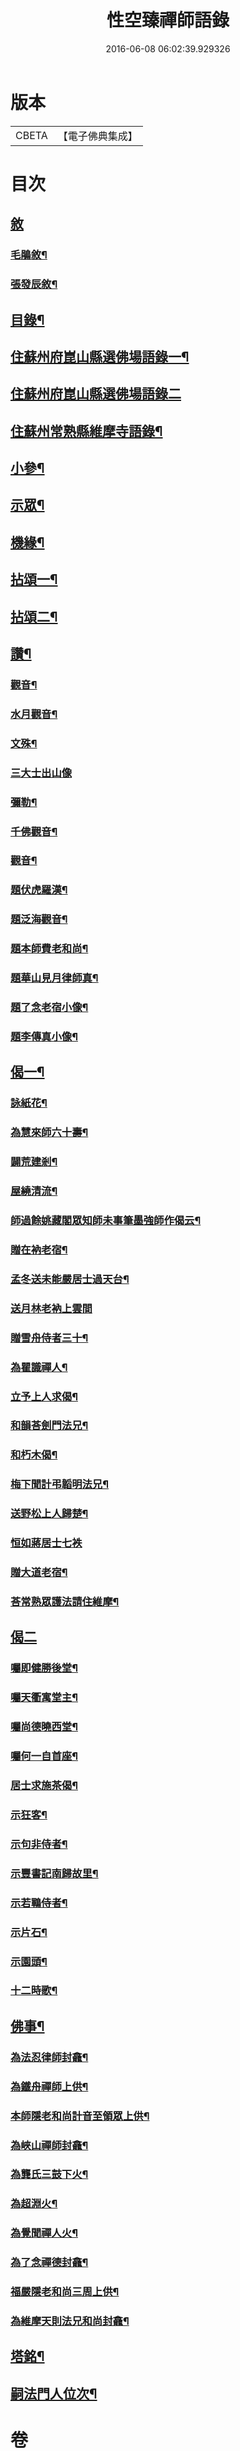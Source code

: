#+TITLE: 性空臻禪師語錄 
#+DATE: 2016-06-08 06:02:39.929326

* 版本
 |     CBETA|【電子佛典集成】|

* 目次
** [[file:KR6q0574_001.txt::001-0747a0][敘]]
*** [[file:KR6q0574_001.txt::001-0747a1][毛鵑敘¶]]
*** [[file:KR6q0574_001.txt::001-0747b2][張發辰敘¶]]
** [[file:KR6q0574_001.txt::001-0747b22][目錄¶]]
** [[file:KR6q0574_001.txt::001-0748a4][住蘇州府崑山縣選佛場語錄一¶]]
** [[file:KR6q0574_002.txt::002-0752c2][住蘇州府崑山縣選佛場語錄二]]
** [[file:KR6q0574_002.txt::002-0754a18][住蘇州常熟縣維摩寺語錄¶]]
** [[file:KR6q0574_003.txt::003-0756a3][小參¶]]
** [[file:KR6q0574_003.txt::003-0756c9][示眾¶]]
** [[file:KR6q0574_003.txt::003-0757c27][機緣¶]]
** [[file:KR6q0574_004.txt::004-0759b3][拈頌一¶]]
** [[file:KR6q0574_005.txt::005-0762c3][拈頌二¶]]
** [[file:KR6q0574_005.txt::005-0764a17][讚¶]]
*** [[file:KR6q0574_005.txt::005-0764a18][觀音¶]]
*** [[file:KR6q0574_005.txt::005-0764a23][水月觀音¶]]
*** [[file:KR6q0574_005.txt::005-0764a27][文殊¶]]
*** [[file:KR6q0574_005.txt::005-0764a30][三大士出山像]]
*** [[file:KR6q0574_005.txt::005-0764b5][彌勒¶]]
*** [[file:KR6q0574_005.txt::005-0764b8][千佛觀音¶]]
*** [[file:KR6q0574_005.txt::005-0764b12][觀音¶]]
*** [[file:KR6q0574_005.txt::005-0764b15][題伏虎羅漢¶]]
*** [[file:KR6q0574_005.txt::005-0764b18][題泛海觀音¶]]
*** [[file:KR6q0574_005.txt::005-0764b21][題本師費老和尚¶]]
*** [[file:KR6q0574_005.txt::005-0764b26][題華山見月律師真¶]]
*** [[file:KR6q0574_005.txt::005-0764b29][題了念老宿小像¶]]
*** [[file:KR6q0574_005.txt::005-0764c4][題李傳真小像¶]]
** [[file:KR6q0574_005.txt::005-0764c9][偈一¶]]
*** [[file:KR6q0574_005.txt::005-0764c10][詠紙花¶]]
*** [[file:KR6q0574_005.txt::005-0764c13][為慧來師六十壽¶]]
*** [[file:KR6q0574_005.txt::005-0764c16][闢荒建剎¶]]
*** [[file:KR6q0574_005.txt::005-0764c19][屋繞清流¶]]
*** [[file:KR6q0574_005.txt::005-0764c22][師過餘姚藏閣眾知師未事筆墨強師作偈云¶]]
*** [[file:KR6q0574_005.txt::005-0764c25][贈在衲老宿¶]]
*** [[file:KR6q0574_005.txt::005-0764c28][孟冬送未能嚴居士過天台¶]]
*** [[file:KR6q0574_005.txt::005-0764c30][送月林老衲上雲間]]
*** [[file:KR6q0574_005.txt::005-0765a4][贈雪舟侍者三十¶]]
*** [[file:KR6q0574_005.txt::005-0765a7][為瞿識禪人¶]]
*** [[file:KR6q0574_005.txt::005-0765a10][立予上人求偈¶]]
*** [[file:KR6q0574_005.txt::005-0765a13][和韻荅劍門法兄¶]]
*** [[file:KR6q0574_005.txt::005-0765a17][和朽木偈¶]]
*** [[file:KR6q0574_005.txt::005-0765a21][梅下聞計弔韜明法兄¶]]
*** [[file:KR6q0574_005.txt::005-0765a25][送野松上人歸楚¶]]
*** [[file:KR6q0574_005.txt::005-0765a30][恒如蔣居士七袟]]
*** [[file:KR6q0574_005.txt::005-0765b7][贈大道老宿¶]]
*** [[file:KR6q0574_005.txt::005-0765b13][荅常熟眾護法請住維摩¶]]
** [[file:KR6q0574_006.txt::006-0765c2][偈二]]
*** [[file:KR6q0574_006.txt::006-0765c3][囑即健勝後堂¶]]
*** [[file:KR6q0574_006.txt::006-0765c7][囑天衢寓堂主¶]]
*** [[file:KR6q0574_006.txt::006-0765c10][囑尚德曉西堂¶]]
*** [[file:KR6q0574_006.txt::006-0765c13][囑何一自首座¶]]
*** [[file:KR6q0574_006.txt::006-0765c16][居士求施茶偈¶]]
*** [[file:KR6q0574_006.txt::006-0765c20][示狂客¶]]
*** [[file:KR6q0574_006.txt::006-0765c24][示句非侍者¶]]
*** [[file:KR6q0574_006.txt::006-0765c28][示豐書記南歸故里¶]]
*** [[file:KR6q0574_006.txt::006-0766a2][示若鶤侍者¶]]
*** [[file:KR6q0574_006.txt::006-0766a5][示片石¶]]
*** [[file:KR6q0574_006.txt::006-0766a8][示園頭¶]]
*** [[file:KR6q0574_006.txt::006-0766a11][十二時歌¶]]
** [[file:KR6q0574_006.txt::006-0766b6][佛事¶]]
*** [[file:KR6q0574_006.txt::006-0766b7][為法忍律師封龕¶]]
*** [[file:KR6q0574_006.txt::006-0766b14][為鐵舟禪師上供¶]]
*** [[file:KR6q0574_006.txt::006-0766b19][本師隱老和尚計音至領眾上供¶]]
*** [[file:KR6q0574_006.txt::006-0766b24][為峽山禪師封龕¶]]
*** [[file:KR6q0574_006.txt::006-0766c3][為龔氏三鼓下火¶]]
*** [[file:KR6q0574_006.txt::006-0766c10][為超淵火¶]]
*** [[file:KR6q0574_006.txt::006-0766c16][為覺聞禪人火¶]]
*** [[file:KR6q0574_006.txt::006-0766c20][為了念禪德封龕¶]]
*** [[file:KR6q0574_006.txt::006-0767a5][福嚴隱老和尚三周上供¶]]
*** [[file:KR6q0574_006.txt::006-0767a13][為維摩天則法兄和尚封龕¶]]
** [[file:KR6q0574_006.txt::006-0767a21][塔銘¶]]
** [[file:KR6q0574_006.txt::006-0767c10][嗣法門人位次¶]]

* 卷
[[file:KR6q0574_001.txt][性空臻禪師語錄 1]]
[[file:KR6q0574_002.txt][性空臻禪師語錄 2]]
[[file:KR6q0574_003.txt][性空臻禪師語錄 3]]
[[file:KR6q0574_004.txt][性空臻禪師語錄 4]]
[[file:KR6q0574_005.txt][性空臻禪師語錄 5]]
[[file:KR6q0574_006.txt][性空臻禪師語錄 6]]

